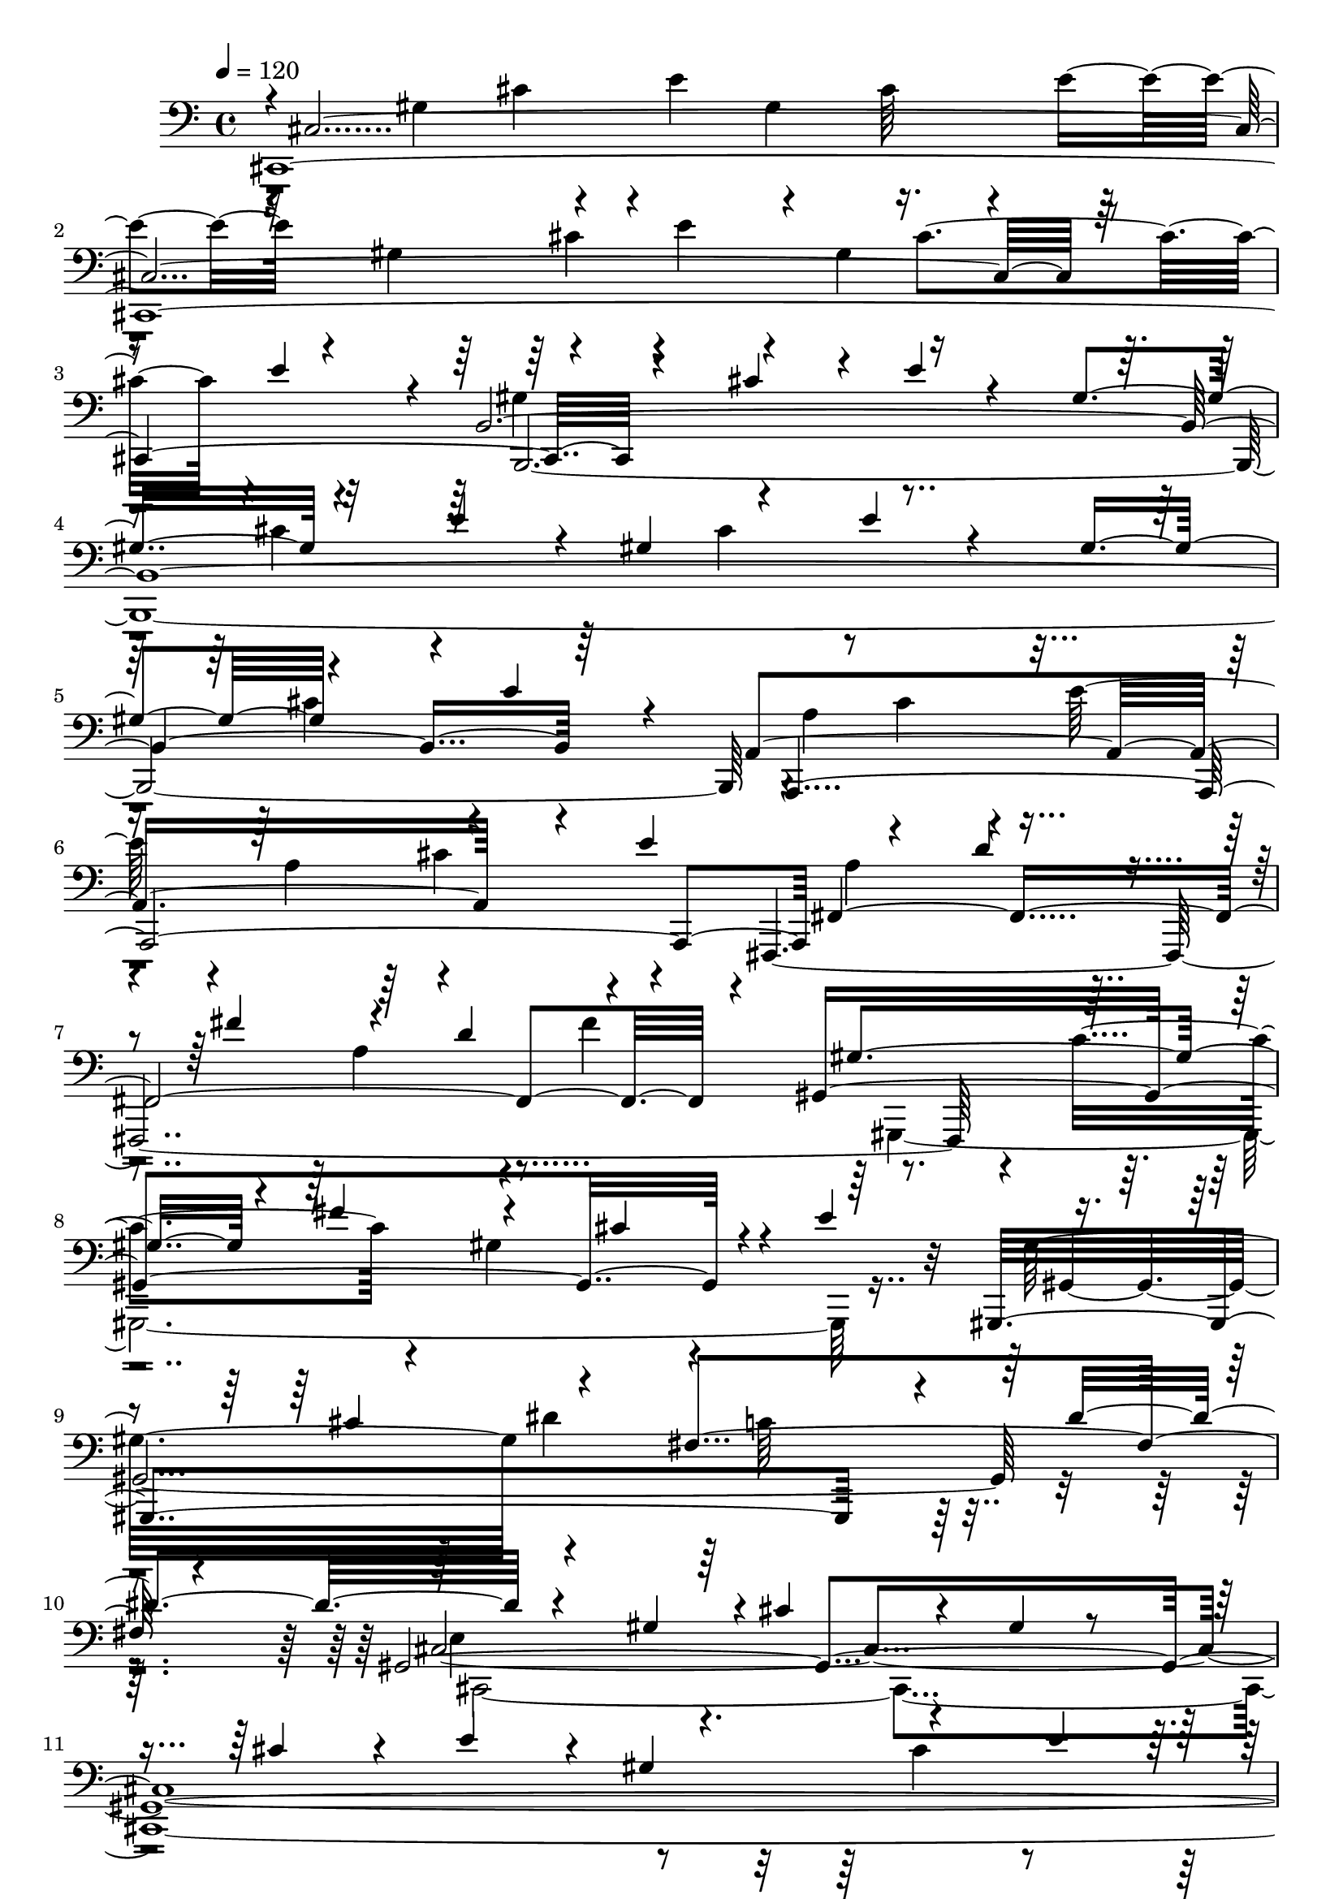 % Lily was here -- automatically converted by C:\Program Files (x86)\LilyPond\usr\bin\midi2ly.py from C:\1\137.MID
\version "2.14.0"

\layout {
  \context {
    \Voice
    \remove "Note_heads_engraver"
    \consists "Completion_heads_engraver"
    \remove "Rest_engraver"
    \consists "Completion_rest_engraver"
  }
}

trackAchannelA = {


  \key c \major
    
  \time 4/4 
  

  \key c \major
  
  \tempo 4 = 120 
  
}

trackAchannelB = \relative c {
  \voiceOne
  cis,4*4376/480 r4*376/480 cis''4*348/480 r4*46/480 e4*106/480 
  r4*224/480 gis,4*366/480 r4*334/480 e'4*266/480 r4*58/480 gis,4*448/480 
  r4*246/480 e'4*248/480 r4*92/480 gis,4*334/480 r4*392/480 e'4*312/480 
  r4*70/480 a,,4*1674/480 r4*122/480 e''4*590/480 r4*142/480 d4*318/480 
  r4*66/480 fis4*382/480 r4*314/480 d4*432/480 r4*256/480 gis,,4*1862/480 
  r4*28/480 e''4*386/480 r4*348/480 cis4*406/480 r4*374/480 fis,4*970/480 
  r4*466/480 gis,4*4186/480 r4*264/480 e''4*70/480 r4*206/480 gis4*162/480 
  r4*154/480 gis,4. r4*84/480 fis'4*344/480 r4*50/480 gis,4*314/480 
  r4*36/480 dis'4*314/480 r4*16/480 fis4*340/480 r4*12/480 gis,4*318/480 
  r4*70/480 dis'4*252/480 r4*154/480 fis4*230/480 r4*190/480 gis4*662/480 
  r4*104/480 fis4*100/480 r4*102/480 gis64*5 r4*130/480 gis32*31 
  r4*312/480 a4*1752/480 r4*3/480 fis4*161/480 r4*162/480 gis4*1870/480 
  r4*238/480 fis4*804/480 r4*322/480 b4*744/480 r4*72/480 dis,4*106/480 
  r4*398/480 e4*462/480 r4*316/480 e4*76/480 r4*234/480 gis,4*364/480 
  r4*346/480 e'4*258/480 r4*33/480 gis,4*367/480 r4*332/480 e'4*206/480 
  r4*98/480 gis,4*332/480 r4*24/480 b4*302/480 r4*88/480 e4*262/480 
  r4*200/480 g,4*484/480 r4*302/480 e'4*224/480 r4*138/480 g,4*236/480 
  r4*138/480 b4*260/480 r4*74/480 e4*292/480 r4*32/480 g,64*9 r4*86/480 b4*386/480 
  r4*20/480 e4*224/480 r4*174/480 g4*748/480 r4*98/480 e4*102/480 
  r4*208/480 g4*118/480 r4*232/480 g4*3088/480 r4*316/480 g4*742/480 
  f4*534/480 r4*304/480 c4*504/480 r4*220/480 g4*716/480 r4*96/480 e'64*11 
  r4*22/480 ais,,4*2110/480 r4*358/480 fis''4*1998/480 r4*222/480 g4*736/480 
  r64 cis,4*436/480 r4*294/480 b4*296/480 r4*58/480 cis4*170/480 
  r4*166/480 fis4*1780/480 r4*38/480 d4*472/480 r4*284/480 ais4*376/480 
  r4*358/480 fis4*316/480 r4*62/480 ais4*410/480 r4*568/480 b4*734/480 
  r4*62/480 fis'32*5 r4*72/480 b,4*384/480 r4*308/480 fis'4*298/480 
  r4*46/480 b,4*602/480 r4*28/480 fis'4*204/480 r4*204/480 b4*636/480 
  r4*28/480 fis4*350/480 r4*336/480 e32*7 r4*244/480 e,4*708/480 
  r4*290/480 b'4*470/480 r4*250/480 g'4*358/480 r4*350/480 e4*250/480 
  r128*7 g4*119/480 r4*242/480 b4*2758/480 r4*212/480 b64*21 r4*28/480 fis4*58/480 
  r4*286/480 c'4*2614/480 r4*278/480 ais4*1036/480 r4*10/480 b,,4*1003/480 
  r4*311/480 dis'4*320/480 r4*336/480 b'4*1482/480 r4*174/480 f4*198/480 
  r4*142/480 b4*1820/480 r4*230/480 a4*1730/480 r4*24/480 fis4*176/480 
  r4*145/480 b,,4*1637/480 r4*118/480 d'4*102/480 r4*258/480 fis4*1812/480 
  r4*430/480 cis4*1724/480 r4*388/480 cis4*806/480 r4*374/480 cis4*1556/480 
  r4*276/480 a4*378/480 r4*334/480 a r4*16/480 cis32*5 r4*36/480 fis4*342/480 
  r4*362/480 fis4*378/480 r4*6/480 a4*206/480 r4*228/480 cis4*602/480 
  r4*130/480 a4*86/480 r4*134/480 cis4*130/480 r4*142/480 cis4*2832/480 
  r4*36/480 b4*146/480 r4*226/480 cis4*608/480 r4*94/480 b4*72/480 
  r4*56/480 cis4*126/480 r4*134/480 cis4*1694/480 r4*250/480 c4*716/480 
  r4*262/480 cis4*806/480 r8 c,,,4*2738/480 r4*50/480 gis'''4*156/480 
  r4*148/480 dis'4*732/480 r4*238/480 e4*1726/480 r4*266/480 dis4*752/480 
  r64*9 cis4*868/480 r4*348/480 gis,,,32*57 r4*44/480 dis'''4*219/480 
  r4*119/480 gis,,,4*3314/480 r4*92/480 dis'''4*216/480 r4*104/480 e,4*304/480 
  r4*20/480 e'4*94/480 r4*184/480 gis4*286/480 r4*312/480 e4*234/480 
  r4*56/480 gis8 r4*84/480 e'4*1112/480 r4*202/480 e,4*104/480 
  r4*182/480 gis4*142/480 r4*148/480 gis,,,64*111 r4*154/480 gis''4*204/480 
  r4*164/480 gis,4*3306/480 r4*123/480 c''4*109/480 r4*274/480 e,,4*601/480 
  r4*297/480 e'4*202/480 r4*58/480 cis4*298/480 r4*284/480 e4*374/480 
  r4*216/480 gis4*350/480 r4*340/480 cis4*324/480 r4*291/480 cis,4*377/480 
  r4*230/480 e32*5 r4*264/480 g4*284/480 r4*264/480 ais4*366/480 
  r4*224/480 cis4*340/480 r4*254/480 e4*340/480 r4*346/480 fis,4*456/480 
  r4*198/480 a4*320/480 r4*252/480 c4*284/480 r4*252/480 dis4*347/480 
  r4*241/480 fis4*350/480 r64*9 a4*366/480 r4*328/480 c4*358/480 
  r4*284/480 a4*308/480 r4*268/480 fis4*290/480 c4*318/480 r4*272/480 a4*236/480 
  r4*70/480 c4*250/480 r4*24/480 fis,4*312/480 r4*256/480 dis4*312/480 
  r4*242/480 c4*278/480 r4*6/480 dis4*258/480 r4*22/480 a4*220/480 
  r4*78/480 c4*226/480 r4*42/480 fis,4*250/480 r4*40/480 a64*19 
  r4*22/480 fis4*338/480 r4*288/480 fis4*304/480 r4*10/480 a4*320/480 
  r4*32/480 gis,4*3192/480 r4*78/480 a'4*364/480 r4*254/480 fis4*348/480 
  r4*262/480 a4*352/480 r4*282/480 fis4*370/480 r4*312/480 fis4*254/480 
  r4*72/480 a4*466/480 r4*170/480 fis4*316/480 r4*112/480 a4*410/480 
  r4*336/480 fis4*332/480 r4*258/480 a4*280/480 r64 gis4*320/480 
  r4*18/480 fis4*314/480 r4*6/480 cis4*592/480 r4*74/480 cis'4*226/480 
  r4*80/480 cis,4*200/480 r4*200/480 e r4*86/480 cis'4*348/480 
  r4*280/480 a4*312/480 r4*26/480 cis4*238/480 r4*68/480 dis,4*356/480 
  a'4*220/480 r4*144/480 cis4*346/480 r4*318/480 gis4*238/480 r4*140/480 c4*222/480 
  r4*100/480 dis,4*366/480 r4*6/480 fis4*250/480 r4*172/480 c'4*624/480 
  r4*3/480 cis,4*3797/480 r4*208/480 e''4*54/480 r4*188/480 gis4*140/480 
  r4*172/480 gis4*3052/480 r4*316/480 gis4*558/480 r4*136/480 fis4*130/480 
  r4*262/480 gis4*1892/480 r4*290/480 a4*1548/480 r4*140/480 fis4*94/480 
  r4*232/480 gis4*1848/480 r4*286/480 fis4*752/480 dis4*74/480 
  r4*352/480 b'4*668/480 r4*86/480 dis,4*70/480 r4*452/480 e32*9 
  r4*44/480 b4*214/480 r64*5 e4*292/480 r4*80/480 b4*310/480 r4*39/480 e4*287/480 
  r4*36/480 gis4*284/480 r4*76/480 b,4*402/480 r4*316/480 gis'4*142/480 
  r4*198/480 b4*786/480 r4*14/480 gis4*62/480 r4*164/480 b4*124/480 
  r4*142/480 b4*2752/480 r4*392/480 b4*548/480 r4*108/480 a4*168/480 
  r4*208/480 b4*1728/480 r4*204/480 c4*731/480 r4*239/480 cis4*752/480 
  r4*486/480 dis4*1619/480 r4*47/480 gis,4*130/480 r4*170/480 e'4*1654/480 
  r4*266/480 d4*1366/480 r4*294/480 a4*428/480 r4*260/480 fis4*344/480 
  r4*306/480 c4*208/480 r4*130/480 fis4*304/480 r4*46/480 gis16. 
  r4*204/480 cis,,4*4446/480 r4*248/480 cis'4*336/480 r32*5 a'4*346/480 
  r4*282/480 fis4*314/480 r4*32/480 a4*404/480 r4*282/480 fis4*454/480 
  r4*242/480 cis'4*2634/480 r4*32/480 gis4*116/480 r4*192/480 cis4*610/480 
  r4*24/480 gis4*52/480 r4*262/480 d'4*2480/480 r4*32/480 a4*386/480 
  r4*258/480 fis4*448/480 r4*202/480 cis'4*1476/480 r32. gis4*144/480 
  r4*172/480 fis,,,4*1402/480 r4*182/480 a'''4*190/480 r4*220/480 b4*2746/480 
  r4*6/480 a4*728/480 r4*32/480 e4*296/480 r4*278/480 a4*638/480 
  r4*254/480 a4*640/480 r4*258/480 gis4*666/480 r4*220/480 gis4*668/480 
  r4*218/480 fis4*1642/480 r4*174/480 gis4*730/480 r4*160/480 a4*684/480 
  r4*10/480 dis,4*512/480 r4*256/480 cis4*388/480 r4*304/480 gis32*7 
  r4*246/480 e'4*98/480 r4*276/480 gis4*800/480 r4*274/480 fis,4*344/480 
  r4*62/480 c'4*336/480 r64 dis4*176/480 r4*336/480 cis4 r4*346/480 cis4*272/480 
  r4*38/480 gis4*116/480 r4*202/480 cis4*118/480 r4*212/480 e4*258/480 
  r4*56/480 gis,4*394/480 r4*304/480 e'64*11 r4*28/480 gis,4*456/480 
  r4*274/480 e'4*374/480 r4*308/480 dis64*13 r4*282/480 gis,4*352/480 
  r4*314/480 fis'4*310/480 r4*362/480 dis4*378/480 r4*24/480 fis4*350/480 
  r4*34/480 gis,4*428/480 r4*274/480 fis'64*19 r4*252/480 e4*402/480 
  r4*258/480 gis4*316/480 r4*12/480 e4*288/480 r4*44/480 cis'4*356/480 
  r4*252/480 e32*7 r4*280/480 gis4*488/480 r4*232/480 cis,4*632/480 
  r4*274/480 dis4*372/480 r32*5 c4*362/480 r4*294/480 a4*370/480 
  r4*342/480 fis4*312/480 r4*14/480 a,4*846/480 r4*312/480 fis4*262/480 
  r4*170/480 cis'4*468/480 r8 cis4*310/480 r4*12/480 gis'4*332/480 
  r4*308/480 cis4*288/480 gis4*282/480 r4*50/480 e'4*384/480 r4*282/480 gis,,,4*664/480 
  r4*110/480 cis''4*634/480 r4*304/480 dis4*366/480 r4*332/480 c4*324/480 
  r4*320/480 a4*356/480 r4*388/480 fis4*392/480 r4*468/480 c4*1456/480 
  r4*408/480 gis4*388/480 r4*318/480 e'4*454/480 r4*218/480 gis,4*322/480 
  r4*306/480 e32*5 r4*316/480 cis'4*386/480 r4*298/480 e,4*296/480 
  r4*26/480 gis,4*1396/480 r4*320/480 cis4*296/480 r4*52/480 gis4*388/480 
  r4*314/480 gis4*382/480 r4*416/480 gis4*538/480 r4*804/480 cis,4*1282/480 
  r16*9 cis''4*1526/480 r4*1962/480 gis4*4452/480 
}

trackAchannelBvoiceB = \relative c {
  \voiceThree
  r4*4/480 cis4*3756/480 r4*160/480 e'4*358/480 r4*24/480 b,4*4084/480 
  r64*9 a,4*2146/480 fis'4*1968/480 r4*170/480 gis'4*642/480 r4*114/480 fis'4*378/480 
  r4*376/480 cis4*342/480 r4*380/480 gis,,4*1900/480 r4*118/480 dis'''4*634/480 
  r4*404/480 gis,4*384/480 r4*6/480 cis4*262/480 r4*88/480 gis4*96/480 
  r4*260/480 cis4*294/480 r4*94/480 e4*336/480 r4*36/480 gis,4*448/480 
  r4*358/480 e'4*204/480 r4*260/480 gis4*832/480 r4*637/480 gis4*3051/480 
  r4*418/480 gis,4*118/480 r8 dis'4*188/480 r4*694/480 gis,4*708/480 
  r4*54/480 e'4*226/480 r4*110/480 gis,4*306/480 r4*42/480 cis4*262/480 
  r4*92/480 e4*442/480 r4*264/480 cis4*364/480 r4*340/480 a4*286/480 
  r4*56/480 cis4*244/480 r4*456/480 gis4*654/480 r4*18/480 e'4*226/480 
  r4*140/480 gis,4*212/480 r4*166/480 b r4*170/480 e4*184/480 r4*174/480 b,,4*440/480 
  r4*250/480 dis''64*5 r4*322/480 a4*178/480 r4*160/480 b4*82/480 
  r4*856/480 gis4*632/480 r4*788/480 b4*302/480 r4*694/480 b64*9 
  r4*1600/480 e,4*4326/480 r4*542/480 g4*534/480 r4*266/480 f'4*242/480 
  r4*148/480 g,4*282/480 r4*88/480 b4*222/480 r4*102/480 f'4*176/480 
  r4*172/480 g,4*196/480 r4*162/480 b4*168/480 r4*194/480 f'4*184/480 
  r4*274/480 g,4*250/480 r4*122/480 b4*162/480 r4*346/480 g'4*134/480 
  r4*154/480 g4*3140/480 r4*402/480 fis4*826/480 r4*384/480 fis,4*656/480 
  r4*54/480 d'4*146/480 r4*214/480 fis,4*412/480 r4*352/480 d'4*474/480 
  r64*11 b4*310/480 r4*378/480 e64*25 r4*321/480 fis,4*775/480 
  r4*310/480 fis4*312/480 r4*44/480 b4*248/480 r4*482/480 fis'4*2644/480 
  r4*314/480 d4*186/480 r4*866/480 d64*11 r4*662/480 dis64*11 r4*434/480 b4*446/480 
  r64*17 c'4*2638/480 r4*404/480 ais4*1064/480 r4*84/480 b,4*572/480 
  r4*78/480 fis'4*244/480 r4*80/480 b,4*321/480 r4*339/480 fis'4*236/480 
  r4*112/480 b,4*238/480 r4*68/480 dis4*212/480 r4*132/480 fis4*202/480 
  r4*158/480 b,4*296/480 r4*680/480 b4*626/480 r4*32/480 g'4*246/480 
  r4*50/480 e,4*446/480 r4*206/480 g'4*328/480 r4*320/480 e4*278/480 
  r4*38/480 g4*346/480 r4*322/480 e16. r4*158/480 g4*202/480 r16 b4*1668/480 
  r4*324/480 gis,,,4*1678/480 r4*328/480 f64*69 r4*326/480 cis'''4*410/480 
  r4*302/480 a4*334/480 r4*8/480 cis4*334/480 r4*332/480 b,,4*1550/480 
  r64*19 fis''4*626/480 r4*66/480 dis'64*9 r4*88/480 fis,4*376/480 
  r4*350/480 dis'4*126/480 r4*342/480 cis,4*722/480 r4*292/480 cis4*324/480 
  r4*2/480 fis4*232/480 r4*128/480 a4*192/480 r4*222/480 cis,4*606/480 
  r16. gis'4*116/480 r4*278/480 cis,4*588/480 r4*222/480 gis'4*130/480 
  r4*406/480 fis4*940/480 r4*1266/480 cis'4*398/480 r4*832/480 cis4*94/480 
  r4*268/480 fis r64*19 f,,16*33 r4*358/480 cis''4*86/480 r32. cis4*514/480 
  r4*276/480 cis4*358/480 r4*284/480 a'4*184/480 r4*152/480 c,4*634/480 
  r4*52/480 a'4*158/480 r4*132/480 cis,,4*736/480 r4*306/480 gis4*2710/480 
  r4*388/480 c64*19 r4*92/480 gis''4*140/480 r4*182/480 e4*576/480 
  r4*102/480 cis'4*222/480 r4*126/480 e,32*5 r4*18/480 gis16. r4*144/480 cis 
  r4*178/480 dis,4*428/480 r4*234/480 a'4*162/480 r4*192/480 cis,4*646/480 
  r4*118/480 ais'4*522/480 r4*264/480 c,4*316/480 r4*280/480 gis'4*974/480 
  r4*280/480 c,4*312/480 r4*290/480 fis4*880/480 r4*128/480 gis,,4*3284/480 
  r4*466/480 gis4*3092/480 r4*590/480 gis4*3266/480 r4*590/480 gis,4*3320/480 
  r4*492/480 gis'4*3286/480 r4*32/480 gis''4*296/480 r4*9/480 gis,,,4*3221/480 
  r4*6/480 ais''''4*144/480 r4*224/480 gis,,,64*345 r4*370/480 c4*1674/480 
  r4*122/480 dis4*748/480 r4*98/480 cis4*770/480 r4*196/480 c4*1724/480 
  r4*174/480 d64*35 r4*1046/480 c4*1362/480 r4*589/480 a,4*1677/480 
  r4*268/480 dis'4*472/480 r4*1520/480 dis4*578/480 r4*1924/480 e4*520/480 
  r4*292/480 cis'4*232/480 r32. gis4*310/480 r4*64/480 cis4*206/480 
  r4*158/480 e4*228/480 r4*106/480 gis,4*292/480 r4*50/480 cis4*154/480 
  r4*178/480 e4*146/480 r4*190/480 gis4*688/480 r4*674/480 gis,4*606/480 
  r4*222/480 fis' r4*100/480 gis,4*306/480 r4*46/480 dis'4*272/480 
  r4*84/480 fis4*282/480 r4*52/480 gis,4*242/480 r4*110/480 dis'4*200/480 
  r4*196/480 fis4*232/480 r4*184/480 gis,4*128/480 r4*230/480 dis'4*82/480 
  r8. gis4*118/480 r4*176/480 gis,4*518/480 r4*252/480 e'4*204/480 
  r4*78/480 gis,4*232/480 r4*98/480 cis4*272/480 r4*92/480 e4*492/480 
  r4*268/480 cis4*366/480 r4*294/480 a4*178/480 r4*164/480 cis4*92/480 
  r4*590/480 gis4*574/480 r64*5 e'4*124/480 r4*190/480 gis,4*156/480 
  r4*196/480 b4*138/480 r4*212/480 e4*172/480 r4*244/480 a,4*470/480 
  r4*732/480 a4*94/480 r4*246/480 b4*101/480 r4*773/480 gis4*578/480 
  r4*2146/480 e'4*292/480 r4*426/480 b4*226/480 r4*158/480 e4*76/480 
  r64*27 b4*554/480 r4*158/480 a'4*190/480 r4*162/480 b,4*230/480 
  r4*108/480 fis'64*11 r4*322/480 b,4*276/480 r4*38/480 fis'4*306/480 
  r4*28/480 a4*166/480 r4*278/480 b,4*304/480 r4*46/480 fis'4*234/480 
  r4*184/480 b4*62/480 r64*7 b,4*532/480 r4*104/480 gis'4*338/480 
  r4*38/480 b,4*302/480 r4*6/480 e4*194/480 r4*96/480 gis4*382/480 
  r4*272/480 fis4*376/480 r4*252/480 cis4*448/480 r4*248/480 
  | % 106
  gis'4*72/480 r4*466/480 gis,,4*1314/480 r4*34/480 fis''4*262/480 
  r4*374/480 e4 r4*132/480 cis'4*230/480 r4*108/480 e,4*254/480 
  r4*54/480 gis4*156/480 r4*164/480 cis4*132/480 r4*208/480 fis,,,4*426/480 
  r4*198/480 a''4*182/480 r4*170/480 d,4*102/480 r4*254/480 fis4*226/480 
  r4*416/480 gis,,,4*1282/480 r128*53 cis4*4435/480 r4*264/480 fis'4*728/480 
  r4*196/480 cis'4*386/480 r4*618/480 c'64*23 r4*10/480 a4*398/480 
  r4*342/480 f4*364/480 r4*236/480 cis4*458/480 r4*218/480 gis'4*254/480 
  r4*76/480 cis,4*258/480 r4*94/480 f4*226/480 r4*436/480 cis4*236/480 
  r4*66/480 f4*164/480 r4*462/480 cis32*9 r4*78/480 a'4*398/480 
  r4*204/480 fis4*342/480 r4*280/480 cis4*438/480 r4*530/480 c'4*770/480 
  r4*228/480 cis,4*652/480 r4*268/480 cis4*426/480 r4*524/480 cis'4*1512/480 
  r4*492/480 dis,,,64*97 r4*220/480 b''4*756/480 r4*194/480 cis,,4*942/480 
  r4*252/480 dis''4*398/480 r4*206/480 gis,4*572/480 r4*50/480 fis'4*130/480 
  r4*126/480 cis,4*634/480 r4*250/480 a4*1534/480 r4*8/480 dis'4*366/480 
  r4*222/480 cis4*422/480 r4*158/480 a4*518/480 r4*586/480 gis'4*1640/480 
  r4*476/480 fis,4*528/480 r4*172/480 dis'4*232/480 r4*1406/480 gis,,4*2716/480 
  r4*448/480 gis4*572/480 r4*244/480 gis4*126/480 r4*80/480 gis'4*544/480 
  r4*166/480 fis'4*336/480 r64*11 dis4*296/480 r4*342/480 gis,4*394/480 
  r4*792/480 gis,4*550/480 r4*242/480 gis4*160/480 r4*146/480 gis'64*21 
  r4*102/480 cis4*308/480 r4*966/480 gis'4*378/480 r4*260/480 cis4*406/480 
  r4*354/480 e4*432/480 r4*8/480 gis,,,4*144/480 r4*248/480 c''4*546/480 
  r4*204/480 a4*308/480 r4*352/480 fis4*348/480 r4*334/480 dis4*358/480 
  r4*678/480 c32*21 r4*6/480 cis,4*3594/480 r4*218/480 gis'4*138/480 
  r4*236/480 gis4*2828/480 r4*70/480 a'4*1038/480 r64*11 fis4*192/480 
  r4*352/480 gis,4*3502/480 r32*15 cis4*400/480 r4*276/480 gis'4*384/480 
  r4*1036/480 cis,4*358/480 r4*362/480 e,4*426/480 r4*482/480 e4*876/480 
  r4*2346/480 gis'4*1532/480 r4*1958/480 cis4*4473/480 
}

trackAchannelBvoiceC = \relative c {
  r4*14/480 gis'4*594/480 r4*194/480 e'4*326/480 r4*324/480 cis64*11 
  r4*40/480 e4*286/480 r4*48/480 gis,4*346/480 r4*374/480 e'4*234/480 
  r4*98/480 gis,4*374/480 r4*728/480 gis4*833/480 r4*671/480 cis4*304/480 
  r4*706/480 cis4*326/480 r4*716/480 cis4*310/480 r4*488/480 a4*684/480 
  r4*46/480 e'64*9 r4*78/480 a,4*350/480 r4*694/480 fis,,4*2428/480 
  r4*88/480 c'''4*564/480 r4*184/480 gis4*694/480 r4*438/480 gis32*13 
  r4*784/480 c64*13 r4*646/480 cis,4*4412/480 r4*638/480 gis4*4448/480 
  r64*9 cis4*1412/480 r4*734/480 a'4*642/480 r4*36/480 fis'4*332/480 
  r4*1100/480 b,,,4*1580/480 r4*518/480 a''4*466/480 r4*1964/480 e,4*3620/480 
  r4*684/480 e4*4466/480 r4*400/480 d'4*4180/480 r4*388/480 g4*792/480 
  r4*320/480 b,,4*1040/480 r4*126/480 ais4*2136/480 r4*350/480 b'4*1452/480 
  r4*752/480 g'4*686/480 r4*426/480 e4*508/480 r4*558/480 fis,,4*1362/480 
  r4*822/480 fis4*1475/480 r4*419/480 cis'''4*208/480 r4*388/480 b,4*4936/480 
  r4*310/480 b'4*504/480 r4*162/480 g'64*9 r4*58/480 g,4*467/480 
  r4*569/480 b4*442/480 r4*692/480 b,4*4644/480 r4*288/480 e,4*504/480 
  r4*418/480 b''64*17 r4*492/480 b4*310/480 r4. b4*616/480 r4*16/480 fis'4*304/480 
  r4*56/480 b,4*314/480 r4*318/480 fis'4*402/480 r4*248/480 d4*440/480 
  r4*238/480 b4*478/480 r4*548/480 f,4*404/480 r4*304/480 gis''64*9 
  r4*94/480 b,4*284/480 r4*46/480 cis4*196/480 r16 gis'4*310/480 
  r4*12/480 a,4*624/480 r4*94/480 fis'4*252/480 r64*37 g,4*636/480 
  r4*42/480 d'4*226/480 r4*126/480 g,4*202/480 r4*160/480 b4*156/480 
  r4*582/480 c,4*1878/480 r4*356/480 cis,4*1634/480 r4 cis4*1930/480 
  r4*618/480 fis,4*3712/480 r4*896/480 cis''4*4184/480 r4*134/480 fis,4*1796/480 
  r4*148/480 dis'64*27 r4*170/480 cis'4*718/480 r4*316/480 dis'64*93 
  r4*318/480 dis,4*278/480 r4*50/480 fis4*292/480 r4*359/480 cis,4*1259/480 
  r4*732/480 fis,4*726/480 r4*298/480 g4*594/480 r4*596/480 c''4*1088/480 
  r4*190/480 c,4*306/480 r4*6/480 dis4*338/480 r4*562/480 dis64*11 
  r4*298/480 c4*290/480 r4*744/480 c4*252/480 r32 dis4*394/480 
  r4*200/480 c4*244/480 r4*64/480 dis4*268/480 r4*20/480 a4*1052/480 
  r4*206/480 c4*266/480 r4*382/480 gis,,4*3218/480 r4*766/480 e''4*320/480 
  r4*238/480 cis'4*670/480 r4*248/480 e4*1044/480 r4*268/480 e,4*170/480 
  r16*5 dis4*558/480 r4*142/480 fis4*308/480 c'4*292/480 r4*294/480 dis4*336/480 
  r4*246/480 fis4*310/480 r64*9 a8. r4*688/480 gis,,,4*3332/480 
  r4*296/480 gis'4*3184/480 r4*408/480 gis,4*10374/480 r4*388/480 gis4*3218/480 
  r4*362/480 gis'64*117 r4*494/480 gis,4*1616/480 r4*326/480 a'4*1060/480 
  r4*882/480 fis,4*1678/480 r4*324/480 gis4*1666/480 r4*814/480 gis'4*3610/480 
  r4*970/480 gis4*4468/480 r4*2/480 cis,4*1978/480 r4*170/480 a''4*590/480 
  r4*86/480 fis'4*186/480 r4*1188/480 b,,32*23 r4*746/480 b4*566/480 
  r4*1886/480 e,4*436/480 r4*4254/480 dis4*3918/480 r4*262/480 e'4*1498/480 
  r4*414/480 dis4*814/480 r4*156/480 cis4*488/480 r64*25 dis'4*542/480 
  r16. gis4*274/480 r4*42/480 dis4*130/480 r4*814/480 cis,,64*53 
  r64*11 d''4*460/480 r4*1512/480 c'4*1636/480 r64*15 cis4*2536/480 
  r4*3/480 gis4*123/480 r4*168/480 cis4*594/480 r4*20/480 gis4*56/480 
  r4*250/480 d'4*2384/480 r4*504/480 cis,4*436/480 r4*616/480 cis4*598/480 
  r4*84/480 gis'4*320/480 r4*340/480 f4*332/480 r4*2552/480 fis4*404/480 
  r4*184/480 fis,4*796/480 r4*149/480 a4*641/480 r4*332/480 fis,4*808/480 
  r4*184/480 cis'4*1124/480 r4*116/480 f'4*288/480 r4*348/480 fis,2. 
  r4*558/480 b'4*830/480 r4*292/480 b4*380/480 r4*236/480 a'4*674/480 
  r4*718/480 b4*740/480 r4*214/480 a,4*504/480 r4*100/480 gis'4*138/480 
  r64*5 dis,4*568/480 r4*38/480 fis'4*336/480 r4*284/480 dis4*346/480 
  r4*212/480 cis,,4*786/480 r4*95/480 a4*1921/480 r4*506/480 dis''4*338/480 
  r4*258/480 cis4*296/480 r4*502/480 gis4*728/480 r4*634/480 cis4*340/480 
  r4*414/480 gis,4*1840/480 r4*492/480 e'4*526/480 r4*1886/480 cis'4*388/480 
  r64*25 cis4*382/480 r4*250/480 gis,4*2500/480 r4*1006/480 dis''4*380/480 
  r4*438/480 gis,,4*2552/480 r4*440/480 gis16*5 r4*626/480 gis32*43 
  r4*546/480 gis4*618/480 r4*314/480 gis4*86/480 r4*216/480 e'4*364/480 
  r4*34/480 e'4*304/480 r4*648/480 e4*298/480 r4*948/480 cis'4*384/480 
  r4*394/480 e4*436/480 r4*406/480 gis,,,,4*3948/480 r4*458/480 gis'4*110/480 
  r4*292/480 cis'4*522/480 r4*268/480 cis4*342/480 r4*388/480 cis4*336/480 
  r4*284/480 cis,4*2024/480 r4*572/480 e4*314/480 r4*394/480 e4*282/480 
  r4*5636/480 e4*1442/480 r4*2036/480 gis,4*4436/480 
}

trackAchannelBvoiceD = \relative c {
  r32*7 cis'4*296/480 r4*398/480 gis4*368/480 r4*1002/480 cis4*294/480 
  r4*758/480 cis4*354/480 r4*426/480 b,,4*4332/480 r4*354/480 cis''4*366/480 
  r4. cis4*396/480 r4*338/480 a4*652/480 r4*412/480 a4*560/480 
  r4*166/480 fis'4*416/480 r8*9 gis,,4*1992/480 r4*607/480 e'4*682/480 
  r4*2019/480 cis'4*328/480 r4*560/480 gis4*302/480 r4*144/480 cis4*282/480 
  r4*734/480 c,4*4182/480 r4*532/480 cis,4*2212/480 r4*2045/480 b'4*1523/480 
  r4*592/480 b4*512/480 r4*1912/480 e64*117 r4*1182/480 b'4*268/480 
  r4*2676/480 g4*294/480 r4*116/480 b4*186/480 r4*927/480 d,,4*4503/480 
  r4*72/480 c'4*922/480 r4*183/480 b4*691/480 r4 g'4*536/480 r4*238/480 e'4*198/480 
  r4*308/480 fis,4*546/480 r4*242/480 e'4*88/480 r4*350/480 b,,4*2062/480 
  r4*117/480 e,4*753/480 r4*364/480 g'4*536/480 r4*534/480 fis32*19 
  r4*1034/480 fis'4*574/480 r4*160/480 cis'4*346/480 r64*47 b,,4*4856/480 
  r4*66/480 g'''4*342/480 r4*312/480 e64*13 r4*278/480 g,,4*612/480 
  r4*418/480 e4*736/480 r4*402/480 b4*4520/480 r4*414/480 b''4*410/480 
  r4*520/480 g4*472/480 r4*516/480 e4*384/480 r4*649/480 b,4*1479/480 
  r4*490/480 gis'4*1540/480 r4*468/480 b'32*7 r4*1618/480 fis,,4*1556/480 
  r4*524/480 g'''4*1524/480 r4*614/480 c,,,4*2248/480 r4*314/480 fis'4*412/480 
  r4*1734/480 fis4*302/480 r4*906/480 f4*266/480 r4*706/480 fis,4*3776/480 
  r4*836/480 f'4*3894/480 r4*426/480 fis4*1640/480 r4*306/480 dis,4*888/480 
  r4*92/480 cis4*766/480 r4*264/480 c'4*2734/480 r4*372/480 c,32*9 
  r4*437/480 cis4*1985/480 r4*6/480 fis,4*792/480 r4*235/480 g4*919/480 
  r4*274/480 gis'4*3356/480 r4*1382/480 gis'4*832/480 r4*396/480 c4*400/480 
  r4*216/480 fis,4*614/480 r4*1204/480 cis''16*7 r32*7 e,4*224/480 
  r4*62/480 gis4*168/480 r4*194/480 cis4*700/480 r4*808/480 gis,4*338/480 
  r4*246/480 e4*136/480 r4*148/480 gis4*312/480 r4*356/480 e4*236/480 
  r4*84/480 gis4*148/480 r4*166/480 
  | % 70
  cis4*680/480 r4*798/480 a4*338/480 r4*592/480 a4*292/480 r4*296/480 c4*298/480 
  r4*274/480 dis r4*352/480 fis4*322/480 r4*694/480 cis4*408/480 
  r4*726/480 gis'64*11 r4*274/480 cis4*354/480 r4*262/480 e4*424/480 
  r4*864/480 g,4*296/480 r4*278/480 ais4*302/480 r4*252/480 cis4*320/480 
  r4*262/480 e4*358/480 r4*220/480 g4*328/480 r4*1002/480 c,4*322/480 
  r4*276/480 dis4*296/480 r4*250/480 fis4*318/480 r4*244/480 a4*358/480 
  r4*256/480 c4*332/480 r4*316/480 dis4*441/480 r4*237/480 fis,4*362/480 
  r4*248/480 dis4*320/480 r4*548/480 dis4*284/480 r4*876/480 a4*276/480 
  r4*292/480 fis4*290/480 r4*1672/480 dis,4*712/480 r4*1206/480 fis4*376/480 
  r64*7 a4*276/480 r4*318/480 fis4*200/480 r8. fis4*322/480 r4*544/480 fis4*266/480 
  r4*404/480 gis,,4*3522/480 r4*484/480 gis'4*1550/480 r4*708/480 e'4*328/480 
  r4*1298/480 fis,4*400/480 r4*1624/480 gis64*43 r64*39 cis4*3688/480 
  r4*892/480 c,4*3944/480 r4*512/480 cis'4*1280/480 r4*898/480 fis,,4*1220/480 
  r4*818/480 b4*1362/480 r4*758/480 b4*486/480 r128*131 e'4*441/480 
  r4*4250/480 dis4*3894/480 r4*284/480 e,4*1752/480 r4*162/480 c''4*564/480 
  r4*104/480 gis'4*172/480 r4*132/480 cis,,,4*644/480 r4*588/480 c'4*1438/480 
  r4*547/480 cis4*1179/480 r4*738/480 fis,,4*1614/480 r4*363/480 gis'4*512/480 
  r128*9 gis4*1084/480 r4*356/480 cis'4*470/480 r4*238/480 gis'4*248/480 
  r4*78/480 cis,4*294/480 r4*36/480 e4*162/480 r4*134/480 gis32*5 
  r4*282/480 f4*220/480 r4*386/480 cis4*216/480 r4*86/480 f4*92/480 
  r4*514/480 cis4*384/480 r8 a'4*372/480 r4*256/480 fis32*5 r4*312/480 a,4*482/480 
  r4*532/480 fis,4*782/480 r4*274/480 cis4*4598/480 r4*218/480 fis4*798/480 
  r64*5 a4*710/480 r4*256/480 fis'4*602/480 r4*56/480 a'4*400/480 
  r4*252/480 f4*404/480 r4*1158/480 cis4*728/480 r4*186/480 cis4*364/480 
  r4*716/480 dis,4*2928/480 r64*7 e,4*922/480 r4*22/480 cis'4*704/480 
  r4*190/480 a'4*532/480 r4*374/480 c,4*582/480 r32*5 gis'64*23 
  r4*196/480 fis4*728/480 r4*216/480 fis4*326/480 r4*538/480 gis4*604/480 
  r4*302/480 fis,4*402/480 r4*704/480 gis4*1580/480 r4*532/480 gis,4*1608/480 
  r4*726/480 cis32*67 r4*188/480 c4*3614/480 r4*692/480 cis4*3632/480 
  r4*574/480 gis4*3654/480 r4*715/480 gis'4*2543/480 r4*397/480 gis'''4*515/480 
  r64*25 c,4*532/480 r4*276/480 a4*322/480 r4*332/480 fis r4*334/480 dis4*220/480 
  r4*1088/480 gis,,4*596/480 r4*786/480 e'4*834/480 r4*1886/480 gis4*314/480 
  r8. gis4*374/480 r4*7586/480 gis,4*1286/480 r64*73 cis4*4370/480 
}

trackAchannelBvoiceE = \relative c {
  \voiceTwo
  r4*12958/480 gis,4*1926/480 r4*1072/480 dis'''4*452/480 r32*23 cis,,4*4513/480 
  r4*537/480 c4*4224/480 r4*862/480 cis''4*368/480 r4*1412/480 fis,,,4*1428/480 
  r4*998/480 b''4*366/480 r4*1724/480 b4*214/480 r4*2308/480 b4*326/480 
  r4*8852/480 b4*216/480 r4*3970/480 c,,4*1126/480 r4*344/480 c''4*346/480 
  r4*836/480 cis4*234/480 r4*1042/480 cis4*238/480 r4*910/480 b4*276/480 
  r4*806/480 b4*298/480 r4*481/480 e,,4*789/480 r4*346/480 g,4*842/480 
  r4*550/480 b''4*456/480 r4*1386/480 fis,4*1992/480 r4*4078/480 dis''4*164/480 
  r4*478/480 b64*21 r4*384/480 e,,4*638/480 r4*714/480 e''4*286/480 
  r4*395/480 e,4*469/480 r4*970/480 dis'4*362/480 r4*616/480 dis4*332/480 
  r4*1648/480 dis4*196/480 r4*826/480 e4*398/480 r4*562/480 e4*356/480 
  r4*282/480 g,,4*608/480 r4*365/480 e4*631/480 r4*704/480 dis''4*386/480 
  r4*1280/480 b4*646/480 r32*11 d4*348/480 r64*23 cis4*302/480 
  r4*1406/480 fis,,4*1758/480 r4*666/480 b'4*384/480 r4*1706/480 a4*318/480 
  r64*25 a4*184/480 r4*1346/480 a4*258/480 r4*3744/480 cis,,4*3708/480 
  r4*892/480 cis''4 r4*278/480 b'4*214/480 r4*126/480 cis,4*294/480 
  r4*42/480 gis'4*306/480 r4*44/480 b4*220/480 r4*126/480 cis,4*282/480 
  r4*58/480 gis'4*278/480 r4*478/480 cis,4*204/480 r4*152/480 gis'4*312/480 
  r4*764/480 fis4*346/480 r4*602/480 fis4*322/480 r4*674/480 fis4*442/480 
  r4*502/480 fis4*337/480 r4*393/480 dis4*580/480 r4*174/480 gis4*292/480 
  r4*76/480 dis4*268/480 r4*74/480 fis4*322/480 r4*10/480 gis4*202/480 
  r4*134/480 dis4*212/480 r4*122/480 fis4*192/480 r4*444/480 gis,,64*21 
  r4*364/480 gis4*1358/480 r64*31 fis''4*415/480 r4*659/480 e32*5 
  r64*39 dis4*348/480 r4*888/480 a'4*1046/480 r4*3326/480 dis,4*280/480 
  r4*27 gis,4*252/480 r4*16150/480 cis,4*804/480 r4*784/480 gis'4*288/480 
  r4*284/480 gis4*322/480 r4*844/480 a4*222/480 r4*1628/480 gis4*318/480 
  r4*304/480 gis4*328/480 r4*1334/480 cis,4*838/480 r4*932/480 gis'4*288/480 
  r4*7862/480 gis4*266/480 r4*2515/480 gis4*157/480 r4*218/480 cis4*226/480 
  r4*776/480 c,4*3976/480 r4*824/480 cis'4*279/480 r4*1557/480 fis,,4*1508/480 
  r4*848/480 b'4*302/480 r4*1832/480 b4*188/480 r4*6970/480 fis'4*364/480 
  r4*974/480 a4*592/480 r4*2192/480 e4*272/480 r4*1342/480 dis,,4*848/480 
  r4*472/480 e''4*206/480 r4*706/480 c,,4*1418/480 r4*546/480 gis'4*1070/480 
  r4*1138/480 fis''4*352/480 r4*1328/480 c4*456/480 r4*202/480 gis'4*206/480 
  r4*1614/480 e4*276/480 r4*1268/480 cis4*406/480 r4*1726/480 fis4*342/480 
  r4*273/480 fis,,4*747/480 r4*188/480 a4*712/480 r4*314/480 fis'4*520/480 
  r4*528/480 cis4*4614/480 r4*202/480 cis'4*308/480 r4*320/480 a'4*446/480 
  r4*178/480 fis4*460/480 r4*200/480 cis4*682/480 r4*312/480 cis,,4*1534/480 
  r4*646/480 fis''4*446/480 r4*488/480 fis4*436/480 r4*730/480 fis4*514/480 
  r4*512/480 fis4*322/480 r4*288/480 b,4*388/480 r4*714/480 e, 
  r4*538/480 e'4*306/480 r64*9 dis,,4*946/480 r4*1116/480 cis''4*298/480 
  r4*6/480 e4*152/480 r4*446/480 cis4*504/480 r4*448/480 cis4*396/480 
  r4*170/480 gis,4*723/480 r4*183/480 fis,4*1122/480 r4*684/480 e'''4*368/480 
  r4*1352/480 c4*288/480 r4*2172/480 gis4*366/480 r64*517 gis4*364/480 
  r4*8506/480 gis4*418/480 r4*522/480 cis,,32*137 r4*3132/480 cis'4*1188/480 
  r4*2286/480 e4*4348/480 
}

trackAchannelBvoiceF = \relative c {
  \voiceFour
  r4*23242/480 dis'4*372/480 r4*6126/480 fis,,4*1720/480 r4*19348/480 e''4*206/480 
  r4*8914/480 d4*398/480 r4*22458/480 f4*392/480 r4*14948/480 cis4*354/480 
  r4*3850/480 gis'8. r4*4190/480 a4*325/480 r4*2605/480 a4*178/480 
  r4*624/480 fis4*410/480 r4*3602/480 gis4*392/480 r4*61312/480 dis4*284/480 
  r4*25936/480 fis4*324/480 r4*1552/480 gis4*338/480 r4*21370/480 gis4*446/480 
  r4*1426/480 a4*366/480 r4*1816/480 a4*338/480 r4*1266/480 fis4*400/480 
  r4*988/480 gis4*378/480 r4*1738/480 c,,,4*910/480 r4*1460/480 dis''4*488/480 
  r128*47 gis,,,128*57 r4*1158/480 gis4*1638/480 r4*40278/480 cis4*1504/480 
  r4*1968/480 cis4*4406/480 
}

trackA = <<

  \clef bass
  
  \context Voice = voiceA \trackAchannelA
  \context Voice = voiceB \trackAchannelB
  \context Voice = voiceC \trackAchannelBvoiceB
  \context Voice = voiceD \trackAchannelBvoiceC
  \context Voice = voiceE \trackAchannelBvoiceD
  \context Voice = voiceF \trackAchannelBvoiceE
  \context Voice = voiceG \trackAchannelBvoiceF
>>


\score {
  <<
    \context Staff=trackA \trackA
  >>
  \layout {}
  \midi {}
}
